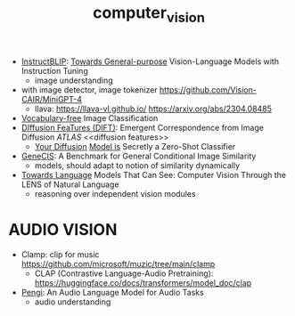 :PROPERTIES:
:ID:       39d30d24-c374-4d0c-8037-b03ecbf983fa
:END:
#+title: computer_vision
#+filetags: :nawanomicon:
- [[https://github.com/salesforce/LAVIS/tree/main/projects/instructblip][InstructBLIP]]: [[http://arxiv.org/abs/2305.06500][Towards General-purpose]] Vision-Language Models with Instruction Tuning
  - image understanding
- with image detector, image tokenizer https://github.com/Vision-CAIR/MiniGPT-4
  - llava: https://llava-vl.github.io/ https://arxiv.org/abs/2304.08485
- [[https://twitter.com/_akhaliq/status/1665736170100097024][Vocabulary-free]] Image Classification
- [[https://twitter.com/_akhaliq/status/1666262910081875970][DIffusion FeaTures (DIFT)]]: Emergent Correspondence from Image Diffusion [[ATLAS]] <<diffusion features>>
  - [[https://diffusion-classifier.github.io/][Your Diffusion]] [[https://arxiv.org/abs/2303.16203][Model is]] Secretly a Zero-Shot Classifier
- [[https://twitter.com/_akhaliq/status/1668828834181836800][GeneCIS]]: A Benchmark for General Conditional Image Similarity
  - models, should adapt to notion of similarity dynamically
- [[https://twitter.com/_akhaliq/status/1674237851536334849][Towards Language]] Models That Can See: Computer Vision Through the LENS of Natural Language
  - reasoning over independent vision modules
* AUDIO VISION
- Clamp: clip for music https://github.com/microsoft/muzic/tree/main/clamp
  - CLAP (Contrastive Language-Audio Pretraining): https://huggingface.co/docs/transformers/model_doc/clap
- [[https://arxiv.org/pdf/2305.11834.pdf][Pengi]]: An Audio Language Model for Audio Tasks
  - audio understanding
